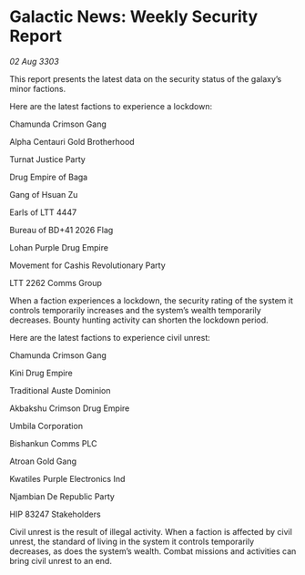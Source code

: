 * Galactic News: Weekly Security Report

/02 Aug 3303/

This report presents the latest data on the security status of the galaxy’s minor factions. 

Here are the latest factions to experience a lockdown: 

Chamunda Crimson Gang 

Alpha Centauri Gold Brotherhood 

Turnat Justice Party 

Drug Empire of Baga 

Gang of Hsuan Zu 

Earls of LTT 4447 

Bureau of BD+41 2026 Flag 

Lohan Purple Drug Empire 

Movement for Cashis Revolutionary Party 

LTT 2262 Comms Group 

When a faction experiences a lockdown, the security rating of the system it controls temporarily increases and the system’s wealth temporarily decreases. Bounty hunting activity can shorten the lockdown period. 

Here are the latest factions to experience civil unrest: 

Chamunda Crimson Gang 

Kini Drug Empire 

Traditional Auste Dominion 

Akbakshu Crimson Drug Empire 

Umbila Corporation 

Bishankun Comms PLC 

Atroan Gold Gang 

Kwatiles Purple Electronics Ind 

Njambian De Republic Party 

HIP 83247 Stakeholders 

Civil unrest is the result of illegal activity. When a faction is affected by civil unrest, the standard of living in the system it controls temporarily decreases, as does the system’s wealth. Combat missions and activities can bring civil unrest to an end.